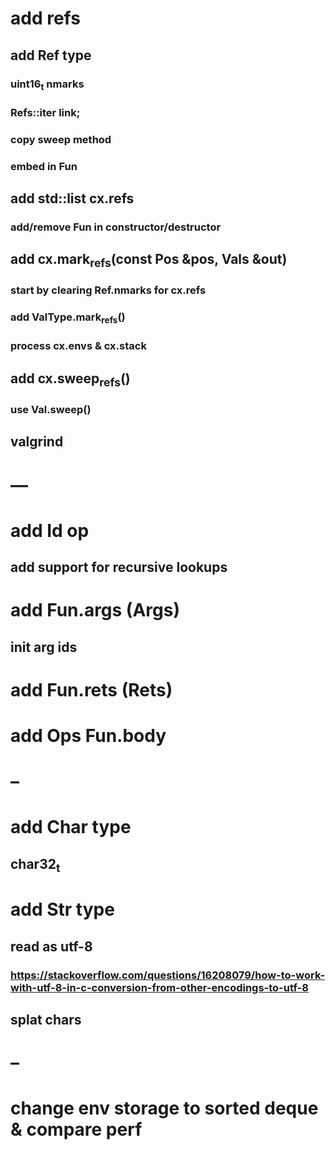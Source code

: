 * add refs
** add Ref type
*** uint16_t nmarks
*** Refs::iter link;
*** copy sweep method
*** embed in Fun
** add std::list cx.refs
*** add/remove Fun in constructor/destructor
** add cx.mark_refs(const Pos &pos, Vals &out)
*** start by clearing Ref.nmarks for cx.refs
*** add ValType.mark_refs()
*** process cx.envs & cx.stack
** add cx.sweep_refs()
*** use Val.sweep()
** valgrind
* ---
* add Id op
** add support for recursive lookups
* add Fun.args (Args)
** init arg ids
* add Fun.rets (Rets)
* add Ops Fun.body
* --
* add Char type
** char32_t
* add Str type
** read as utf-8
*** https://stackoverflow.com/questions/16208079/how-to-work-with-utf-8-in-c-conversion-from-other-encodings-to-utf-8
** splat chars
* --
* change env storage to sorted deque & compare perf

